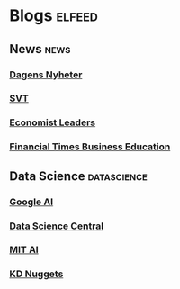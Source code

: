 * Blogs                                                              :elfeed:
** News :news: 
*** [[http://www.dn.se/nyheter/m/rss/senaste-nytt][Dagens Nyheter]]  
*** [[http://www.svt.se/nyheter/rss.xml][SVT]] 
*** [[https://www.economist.com/leaders/rss.xml][Economist Leaders]] 
*** [[http://www.ft.com/rss/businesseducation][Financial Times Business Education]] 
** Data Science :datascience:
*** [[http://googleaiblog.blogspot.com/atom.xml][Google AI]]  
*** [[https://feeds.feedburner.com/FeaturedBlogPosts-DataScienceCentral][Data Science Central]] 
*** [[http://news.mit.edu/rss/topic/artificial-intelligence2][MIT AI]] 
*** [[http://feeds.feedburner.com/kdnuggets-data-mining-analytics][KD Nuggets]] 
